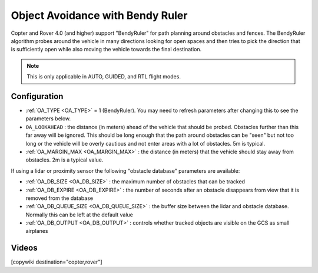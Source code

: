 .. _common-oa-bendyruler:

=================================
Object Avoidance with Bendy Ruler
=================================

..  youtube:: E0KYLpXnD1A
    :width: 100%

Copter and Rover 4.0 (and higher) support "BendyRuler" for path planning around obstacles and fences.  The BendyRuler algorithm probes around the vehicle in many directions looking for open spaces and then tries to pick the direction that is sufficiently open while also moving the vehicle towards the final destination.

.. note:: 

    This is only applicable in AUTO, GUIDED, and RTL flight modes.

.. image:: ../../../images/oa-bendy-ruler.png
    :width: 450px

Configuration
-------------

-  :ref:`OA_TYPE <OA_TYPE>` = 1 (BendyRuler).  You may need to refresh parameters after changing this to see the parameters below.
-  ``OA_LOOKAHEAD`` : the distance (in meters) ahead of the vehicle that should be probed.  Obstacles further than this far away will be ignored.  This should be long enough that the path around obstacles can be "seen" but not too long or the vehicle will be overly cautious and not enter areas with a lot of obstacles. 5m is typical.
-  :ref:`OA_MARGIN_MAX <OA_MARGIN_MAX>` : the distance (in meters) that the vehicle should stay away from obstacles. 2m is a typical value.

If using a lidar or proximity sensor the following "obstacle database" parameters are available:

- :ref:`OA_DB_SIZE <OA_DB_SIZE>` : the maximum number of obstacles that can be tracked
- :ref:`OA_DB_EXPIRE <OA_DB_EXPIRE>` : the number of seconds after an obstacle disappears from view that it is removed from the database
- :ref:`OA_DB_QUEUE_SIZE <OA_DB_QUEUE_SIZE>` : the buffer size between the lidar and obstacle database.  Normally this can be left at the default value
- :ref:`OA_DB_OUTPUT <OA_DB_OUTPUT>` : controls whether tracked objects are visible on the GCS as small airplanes

Videos
------

..  youtube:: SPu0a23FGKc
    :width: 100%

[copywiki destination="copter,rover"]

